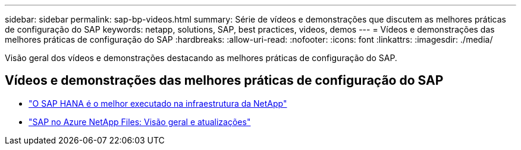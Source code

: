 ---
sidebar: sidebar 
permalink: sap-bp-videos.html 
summary: Série de vídeos e demonstrações que discutem as melhores práticas de configuração do SAP 
keywords: netapp, solutions, SAP, best practices, videos, demos 
---
= Vídeos e demonstrações das melhores práticas de configuração do SAP
:hardbreaks:
:allow-uri-read: 
:nofooter: 
:icons: font
:linkattrs: 
:imagesdir: ./media/


[role="lead"]
Visão geral dos vídeos e demonstrações destacando as melhores práticas de configuração do SAP.



== Vídeos e demonstrações das melhores práticas de configuração do SAP

* link:https://media.netapp.com/video-detail/71853836-ac06-50bf-a579-01ff36851580/sap-hana-runs-best-on-netapp-infrastructure-brk-1114-2["O SAP HANA é o melhor executado na infraestrutura da NetApp"^]
* link:https://media.netapp.com/video-detail/60bf8c7c-d14d-5463-b839-4e1c8daca1a3/sap-on-azure-netapp-files-overview-and-updates-brk-1453-2["SAP no Azure NetApp Files: Visão geral e atualizações"^]

